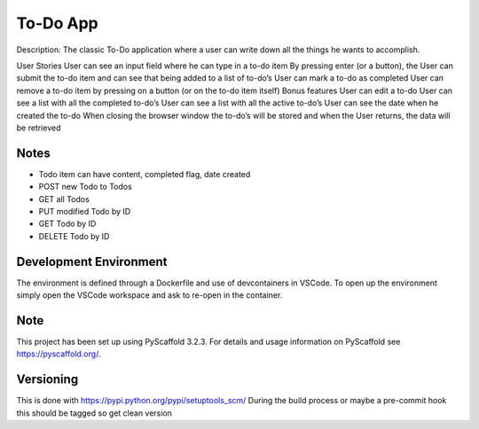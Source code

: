 ======
To-Do App
======

Description: The classic To-Do application where a user can write down all the things he wants to accomplish.

User Stories
User can see an input field where he can type in a to-do item
By pressing enter (or a button), the User can submit the to-do item and can see that being added to a list of to-do’s
User can mark a to-do as completed
User can remove a to-do item by pressing on a button (or on the to-do item itself)
Bonus features
User can edit a to-do
User can see a list with all the completed to-do’s
User can see a list with all the active to-do’s
User can see the date when he created the to-do
When closing the browser window the to-do’s will be stored and when the User returns, the data will be retrieved


Notes
===========
* Todo item can have content, completed flag, date created
* POST new Todo to Todos
* GET all Todos
* PUT modified Todo by ID
* GET Todo by ID
* DELETE Todo by ID


Development Environment
=======================

The environment is defined through a Dockerfile and use of devcontainers in VSCode. 
To open up the environment simply open the VSCode workspace and ask to re-open in the container.

Note
====

This project has been set up using PyScaffold 3.2.3. For details and usage
information on PyScaffold see https://pyscaffold.org/.

Versioning
====
This is done with https://pypi.python.org/pypi/setuptools_scm/
During the build process or maybe a pre-commit hook this should be tagged so get clean version